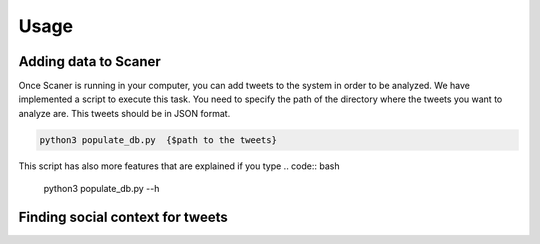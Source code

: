 Usage
-----
Adding data to Scaner
=====================

Once Scaner is running in your computer, you can add tweets to the system in order to be analyzed. We have implemented a script to execute this task. You need to specify the path of the directory where the tweets you want to analyze are. This tweets should be in JSON format.

.. code:: bash
        
        python3 populate_db.py  {$path to the tweets}


This script has also more features that are explained if you type
.. code:: bash

        python3 populate_db.py --h

Finding social context for tweets
=================================
